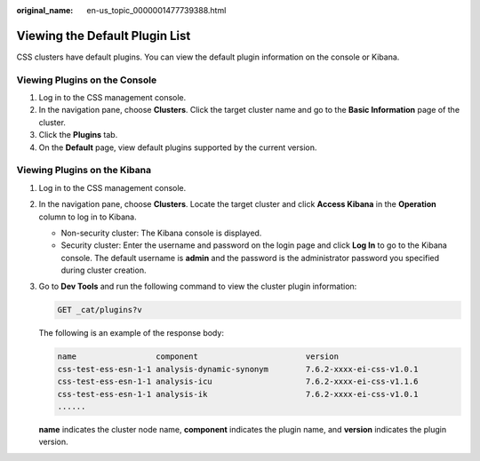 :original_name: en-us_topic_0000001477739388.html

.. _en-us_topic_0000001477739388:

Viewing the Default Plugin List
===============================

CSS clusters have default plugins. You can view the default plugin information on the console or Kibana.

Viewing Plugins on the Console
------------------------------

#. Log in to the CSS management console.
#. In the navigation pane, choose **Clusters**. Click the target cluster name and go to the **Basic Information** page of the cluster.
#. Click the **Plugins** tab.
#. On the **Default** page, view default plugins supported by the current version.

Viewing Plugins on the Kibana
-----------------------------

#. Log in to the CSS management console.

#. In the navigation pane, choose **Clusters**. Locate the target cluster and click **Access Kibana** in the **Operation** column to log in to Kibana.

   -  Non-security cluster: The Kibana console is displayed.
   -  Security cluster: Enter the username and password on the login page and click **Log In** to go to the Kibana console. The default username is **admin** and the password is the administrator password you specified during cluster creation.

#. Go to **Dev Tools** and run the following command to view the cluster plugin information:

   .. code-block:: text

      GET _cat/plugins?v

   The following is an example of the response body:

   .. code-block::

      name                 component                       version
      css-test-ess-esn-1-1 analysis-dynamic-synonym        7.6.2-xxxx-ei-css-v1.0.1
      css-test-ess-esn-1-1 analysis-icu                    7.6.2-xxxx-ei-css-v1.1.6
      css-test-ess-esn-1-1 analysis-ik                     7.6.2-xxxx-ei-css-v1.0.1
      ......

   **name** indicates the cluster node name, **component** indicates the plugin name, and **version** indicates the plugin version.
